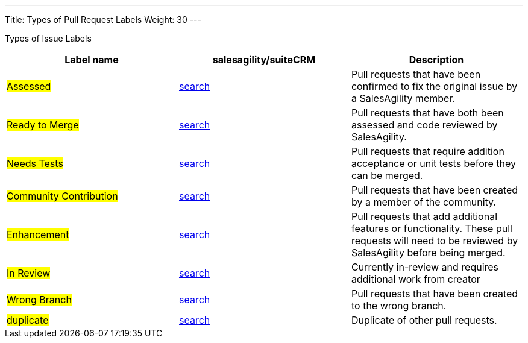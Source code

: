 ---
Title: Types of Pull Request Labels
Weight: 30
---

Types of Issue Labels
|===
|Label name |salesagility/suiteCRM |Description

|#Assessed#
|https://github.com/salesagility/SuiteCRM/pulls?q=is%3Aopen+is%3Apr+label%3AAssessed[search]
|Pull requests that have been confirmed to fix the original issue by a SalesAgility member.

|#Ready to Merge#
|https://github.com/salesagility/SuiteCRM/pulls?q=is%3Aopen+is%3Apr+label%3AAssessed[search]
|Pull requests that have both been assessed and code reviewed by SalesAgility.

|#Needs Tests#
|https://github.com/salesagility/SuiteCRM/pulls?q=is%3Aopen+is%3Apr+label%3AAssessed[search]
|Pull requests that require addition acceptance or unit tests before they can be merged.

|#Community Contribution#
|https://github.com/salesagility/SuiteCRM/pulls?q=is%3Aopen+is%3Apr+label%3AAssessed[search]
|Pull requests that have been created by a member of the community.

|#Enhancement#
|https://github.com/salesagility/SuiteCRM/pulls?q=is%3Aopen+is%3Apr+label%3AAssessed[search]
|Pull requests that add additional features or functionality. These pull requests will need to be reviewed by SalesAgility before being merged.

|#In Review#
|https://github.com/salesagility/SuiteCRM/pulls?q=is%3Aopen+is%3Apr+label%3AAssessed[search]
|Currently in-review and requires additional work from creator

|#Wrong Branch#
|https://github.com/salesagility/SuiteCRM/pulls?q=is%3Aopen+is%3Apr+label%3AAssessed[search]
|Pull requests that have been created to the wrong branch.

|#duplicate#
|https://github.com/salesagility/SuiteCRM/pulls?q=is%3Aopen+is%3Apr+label%3AAssessed[search]
|Duplicate of other pull requests.
|===